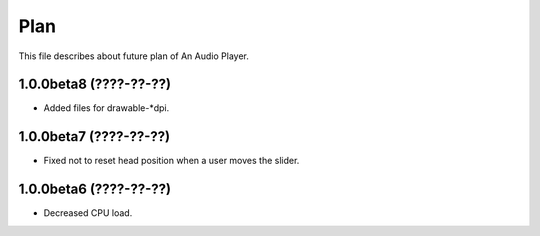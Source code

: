 
Plan
****

This file describes about future plan of An Audio Player.

1.0.0beta8 (????-??-??)
=======================

* Added files for drawable-*dpi.

1.0.0beta7 (????-??-??)
=======================

* Fixed not to reset head position when a user moves the slider.

1.0.0beta6 (????-??-??)
=======================

* Decreased CPU load.

.. vim: tabstop=2 shiftwidth=2 expandtab softtabstop=2 filetype=rst
